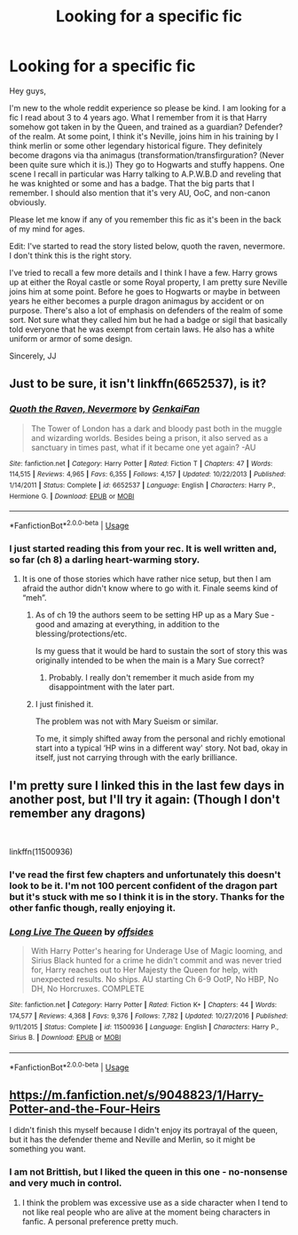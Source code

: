 #+TITLE: Looking for a specific fic

* Looking for a specific fic
:PROPERTIES:
:Author: justlooking4myson
:Score: 2
:DateUnix: 1574037684.0
:DateShort: 2019-Nov-18
:FlairText: What's That Fic?
:END:
Hey guys,

I'm new to the whole reddit experience so please be kind. I am looking for a fic I read about 3 to 4 years ago. What I remember from it is that Harry somehow got taken in by the Queen, and trained as a guardian? Defender? of the realm. At some point, I think it's Neville, joins him in his training by I think merlin or some other legendary historical figure. They definitely become dragons via tha animagus (transformation/transfirguration? (Never been quite sure which it is.)) They go to Hogwarts and stuffy happens. One scene I recall in particular was Harry talking to A.P.W.B.D and reveling that he was knighted or some and has a badge. That the big parts that I remember. I should also mention that it's very AU, OoC, and non-canon obviously.

Please let me know if any of you remember this fic as it's been in the back of my mind for ages.

Edit: I've started to read the story listed below, quoth the raven, nevermore. I don't think this is the right story.

I've tried to recall a few more details and I think I have a few. Harry grows up at either the Royal castle or some Royal property, I am pretty sure Neville joins him at some point. Before he goes to Hogwarts or maybe in between years he either becomes a purple dragon animagus by accident or on purpose. There's also a lot of emphasis on defenders of the realm of some sort. Not sure what they called him but he had a badge or sigil that basically told everyone that he was exempt from certain laws. He also has a white uniform or armor of some design.

Sincerely, JJ


** Just to be sure, it isn't linkffn(6652537), is it?
:PROPERTIES:
:Author: ceplma
:Score: 2
:DateUnix: 1574039185.0
:DateShort: 2019-Nov-18
:END:

*** [[https://www.fanfiction.net/s/6652537/1/][*/Quoth the Raven, Nevermore/*]] by [[https://www.fanfiction.net/u/1013852/GenkaiFan][/GenkaiFan/]]

#+begin_quote
  The Tower of London has a dark and bloody past both in the muggle and wizarding worlds. Besides being a prison, it also served as a sanctuary in times past, what if it became one yet again? -AU
#+end_quote

^{/Site/:} ^{fanfiction.net} ^{*|*} ^{/Category/:} ^{Harry} ^{Potter} ^{*|*} ^{/Rated/:} ^{Fiction} ^{T} ^{*|*} ^{/Chapters/:} ^{47} ^{*|*} ^{/Words/:} ^{114,515} ^{*|*} ^{/Reviews/:} ^{4,965} ^{*|*} ^{/Favs/:} ^{6,355} ^{*|*} ^{/Follows/:} ^{4,157} ^{*|*} ^{/Updated/:} ^{10/22/2013} ^{*|*} ^{/Published/:} ^{1/14/2011} ^{*|*} ^{/Status/:} ^{Complete} ^{*|*} ^{/id/:} ^{6652537} ^{*|*} ^{/Language/:} ^{English} ^{*|*} ^{/Characters/:} ^{Harry} ^{P.,} ^{Hermione} ^{G.} ^{*|*} ^{/Download/:} ^{[[http://www.ff2ebook.com/old/ffn-bot/index.php?id=6652537&source=ff&filetype=epub][EPUB]]} ^{or} ^{[[http://www.ff2ebook.com/old/ffn-bot/index.php?id=6652537&source=ff&filetype=mobi][MOBI]]}

--------------

*FanfictionBot*^{2.0.0-beta} | [[https://github.com/tusing/reddit-ffn-bot/wiki/Usage][Usage]]
:PROPERTIES:
:Author: FanfictionBot
:Score: 2
:DateUnix: 1574039199.0
:DateShort: 2019-Nov-18
:END:


*** I just started reading this from your rec. It is well written and, so far (ch 8) a darling heart-warming story.
:PROPERTIES:
:Author: nescienceescape
:Score: 1
:DateUnix: 1574160385.0
:DateShort: 2019-Nov-19
:END:

**** It is one of those stories which have rather nice setup, but then I am afraid the author didn't know where to go with it. Finale seems kind of “meh”.
:PROPERTIES:
:Author: ceplma
:Score: 1
:DateUnix: 1574166793.0
:DateShort: 2019-Nov-19
:END:

***** As of ch 19 the authors seem to be setting HP up as a Mary Sue - good and amazing at everything, in addition to the blessing/protections/etc.

Is my guess that it would be hard to sustain the sort of story this was originally intended to be when the main is a Mary Sue correct?
:PROPERTIES:
:Author: nescienceescape
:Score: 1
:DateUnix: 1574189641.0
:DateShort: 2019-Nov-19
:END:

****** Probably. I really don't remember it much aside from my disappointment with the later part.
:PROPERTIES:
:Author: ceplma
:Score: 1
:DateUnix: 1574189917.0
:DateShort: 2019-Nov-19
:END:


***** I just finished it.

The problem was not with Mary Sueism or similar.

To me, it simply shifted away from the personal and richly emotional start into a typical ‘HP wins in a different way' story. Not bad, okay in itself, just not carrying through with the early brilliance.
:PROPERTIES:
:Author: nescienceescape
:Score: 1
:DateUnix: 1574251453.0
:DateShort: 2019-Nov-20
:END:


** I'm pretty sure I linked this in the last few days in another post, but I'll try it again: (Though I don't remember any dragons)

​

linkffn(11500936)
:PROPERTIES:
:Author: u-useless
:Score: 1
:DateUnix: 1574062096.0
:DateShort: 2019-Nov-18
:END:

*** I've read the first few chapters and unfortunately this doesn't look to be it. I'm not 100 percent confident of the dragon part but it's stuck with me so I think it is in the story. Thanks for the other fanfic though, really enjoying it.
:PROPERTIES:
:Author: justlooking4myson
:Score: 2
:DateUnix: 1574064251.0
:DateShort: 2019-Nov-18
:END:


*** [[https://www.fanfiction.net/s/11500936/1/][*/Long Live The Queen/*]] by [[https://www.fanfiction.net/u/4284976/offsides][/offsides/]]

#+begin_quote
  With Harry Potter's hearing for Underage Use of Magic looming, and Sirius Black hunted for a crime he didn't commit and was never tried for, Harry reaches out to Her Majesty the Queen for help, with unexpected results. No ships. AU starting Ch 6-9 OotP, No HBP, No DH, No Horcruxes. COMPLETE
#+end_quote

^{/Site/:} ^{fanfiction.net} ^{*|*} ^{/Category/:} ^{Harry} ^{Potter} ^{*|*} ^{/Rated/:} ^{Fiction} ^{K+} ^{*|*} ^{/Chapters/:} ^{44} ^{*|*} ^{/Words/:} ^{174,577} ^{*|*} ^{/Reviews/:} ^{4,368} ^{*|*} ^{/Favs/:} ^{9,376} ^{*|*} ^{/Follows/:} ^{7,782} ^{*|*} ^{/Updated/:} ^{10/27/2016} ^{*|*} ^{/Published/:} ^{9/11/2015} ^{*|*} ^{/Status/:} ^{Complete} ^{*|*} ^{/id/:} ^{11500936} ^{*|*} ^{/Language/:} ^{English} ^{*|*} ^{/Characters/:} ^{Harry} ^{P.,} ^{Sirius} ^{B.} ^{*|*} ^{/Download/:} ^{[[http://www.ff2ebook.com/old/ffn-bot/index.php?id=11500936&source=ff&filetype=epub][EPUB]]} ^{or} ^{[[http://www.ff2ebook.com/old/ffn-bot/index.php?id=11500936&source=ff&filetype=mobi][MOBI]]}

--------------

*FanfictionBot*^{2.0.0-beta} | [[https://github.com/tusing/reddit-ffn-bot/wiki/Usage][Usage]]
:PROPERTIES:
:Author: FanfictionBot
:Score: 1
:DateUnix: 1574062111.0
:DateShort: 2019-Nov-18
:END:


** [[https://m.fanfiction.net/s/9048823/1/Harry-Potter-and-the-Four-Heirs]]

I didn't finish this myself because I didn't enjoy its portrayal of the queen, but it has the defender theme and Neville and Merlin, so it might be something you want.
:PROPERTIES:
:Author: rosemarjoram
:Score: 1
:DateUnix: 1574097405.0
:DateShort: 2019-Nov-18
:END:

*** I am not Brittish, but I liked the queen in this one - no-nonsense and very much in control.
:PROPERTIES:
:Author: nescienceescape
:Score: 1
:DateUnix: 1574155451.0
:DateShort: 2019-Nov-19
:END:

**** I think the problem was excessive use as a side character when I tend to not like real people who are alive at the moment being characters in fanfic. A personal preference pretty much.
:PROPERTIES:
:Author: rosemarjoram
:Score: 1
:DateUnix: 1574179089.0
:DateShort: 2019-Nov-19
:END:
